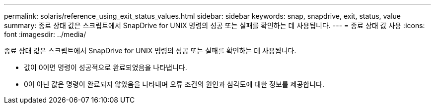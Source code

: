 ---
permalink: solaris/reference_using_exit_status_values.html 
sidebar: sidebar 
keywords: snap, snapdrive, exit, status, value 
summary: 종료 상태 값은 스크립트에서 SnapDrive for UNIX 명령의 성공 또는 실패를 확인하는 데 사용됩니다. 
---
= 종료 상태 값 사용
:icons: font
:imagesdir: ../media/


[role="lead"]
종료 상태 값은 스크립트에서 SnapDrive for UNIX 명령의 성공 또는 실패를 확인하는 데 사용됩니다.

* 값이 0이면 명령이 성공적으로 완료되었음을 나타냅니다.
* 0이 아닌 값은 명령이 완료되지 않았음을 나타내며 오류 조건의 원인과 심각도에 대한 정보를 제공합니다.

